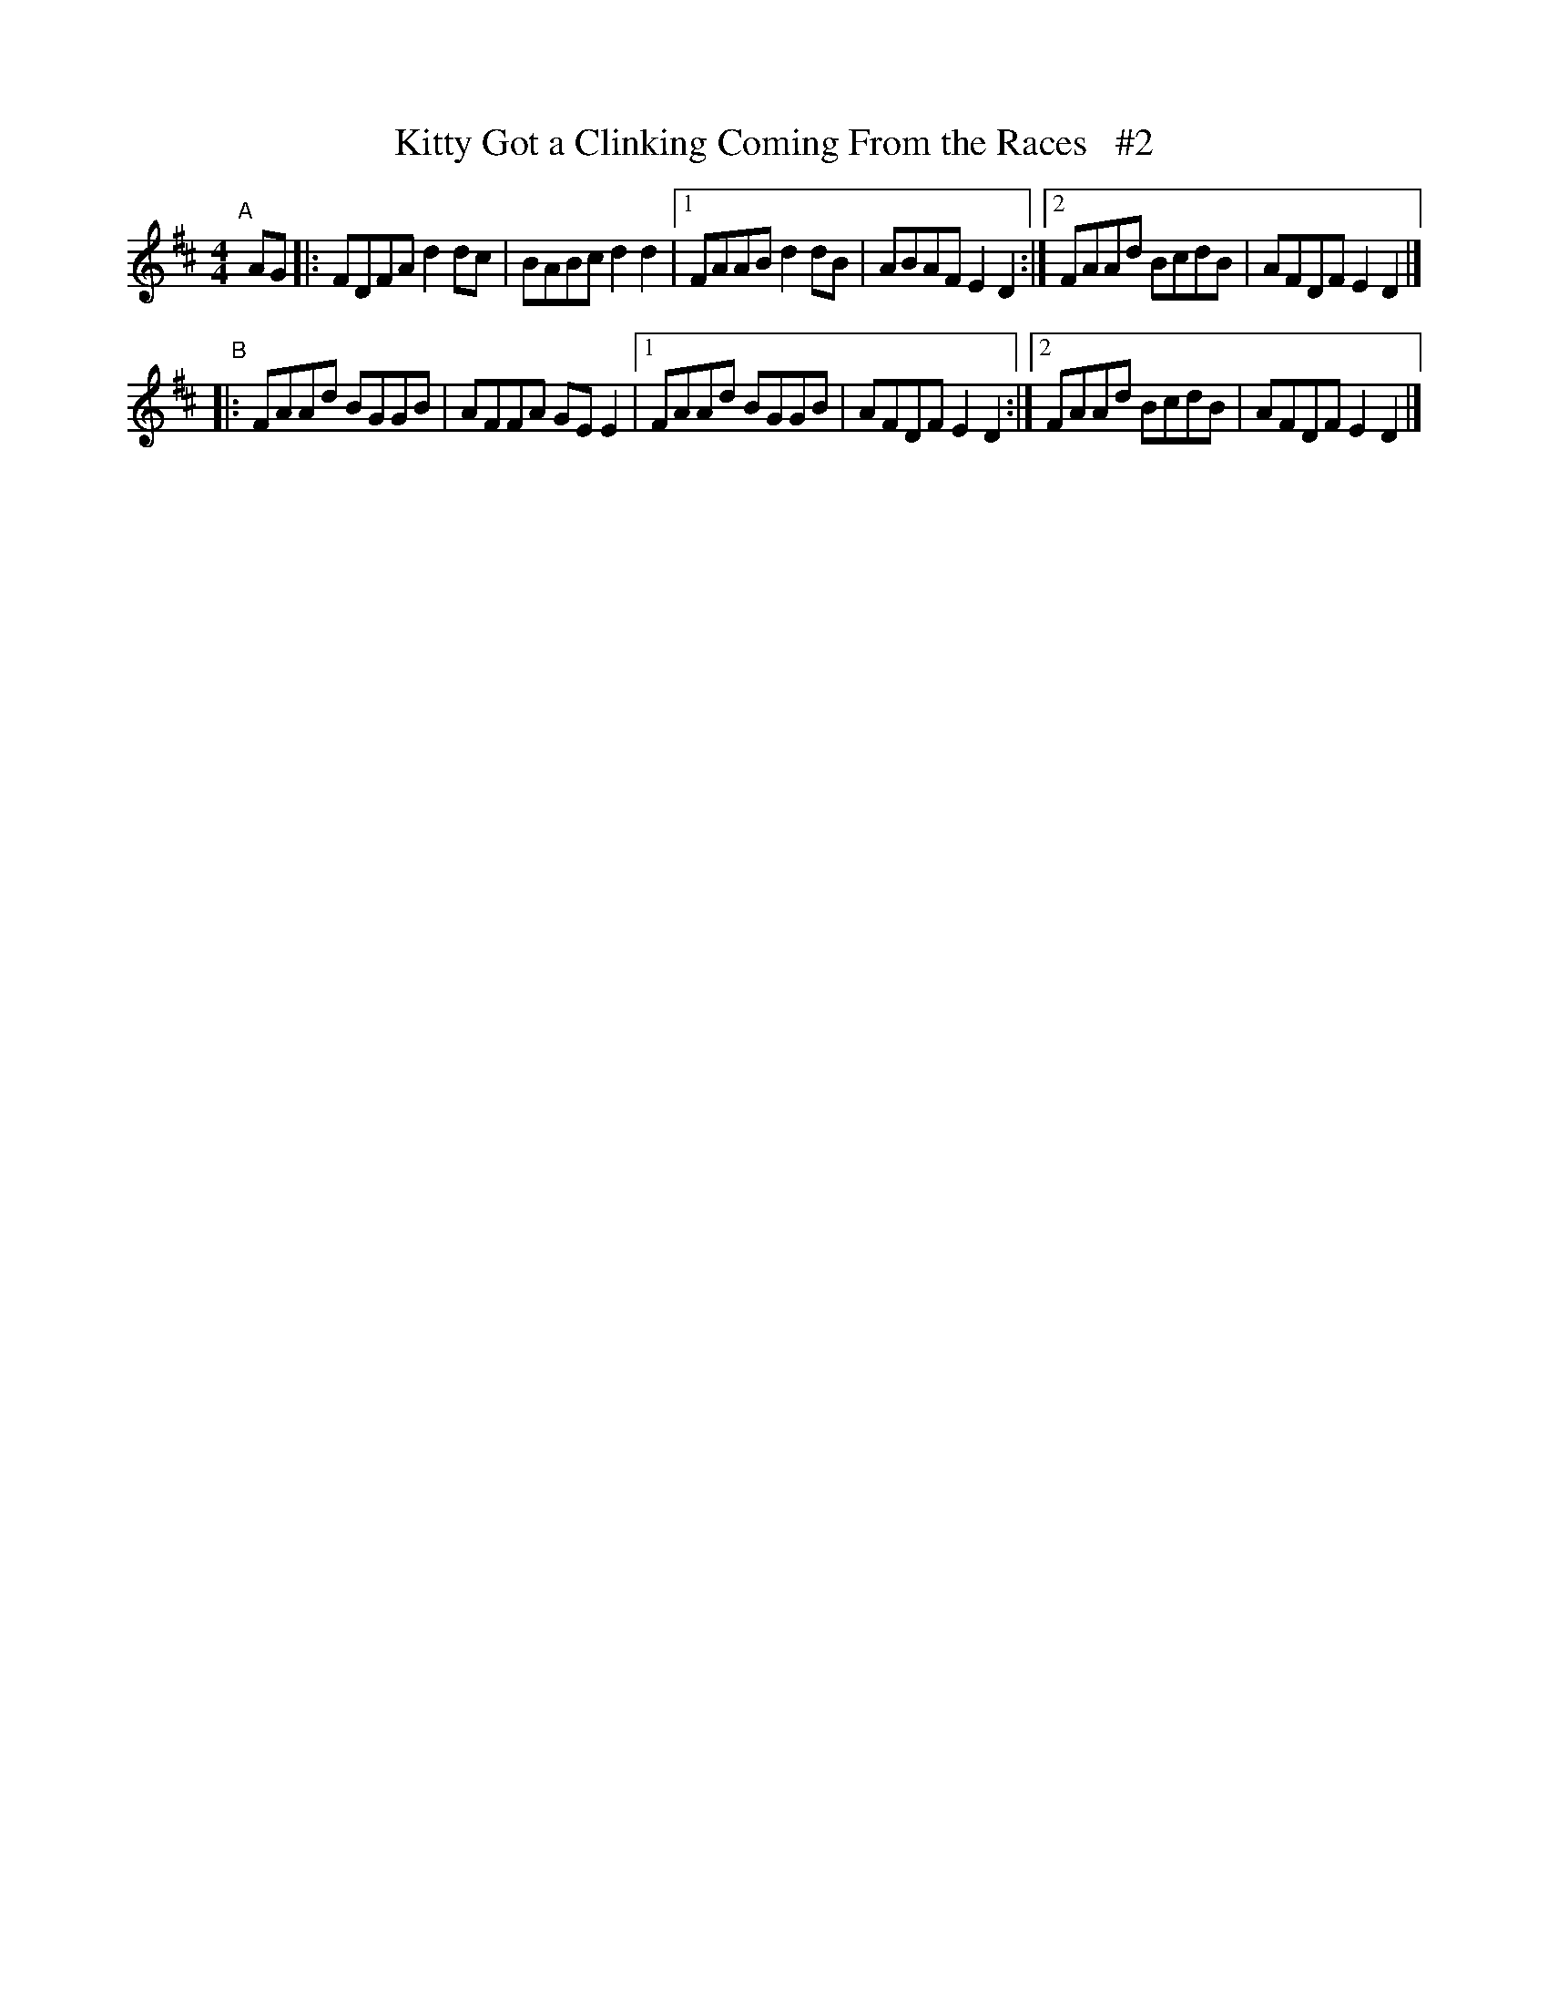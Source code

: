 X: 605
T: Kitty Got a Clinking Coming From the Races   #2
R: reel
%S: s:2 b:12(6+6)
B: Francis O'Neill: "The Dance Music of Ireland" (1907) #605
Z: Frank Nordberg - http://www.musicaviva.com
F: http://www.musicaviva.com/abc/tunes/ireland/oneill-1001/0605/oneill-1001-0605-1.abc
M: 4/4
L: 1/8
K: D
"^A"[|] AG \
|: FDFA d2dc | BABc d2d2 |\
[1 FAAB d2dB | ABAF E2D2 :|\
[2 FAAd BcdB | AFDF E2D2 |]
"^B"\
|: FAAd BGGB | AFFA GEE2 |\
[1 FAAd BGGB | AFDF E2D2 :|\
[2 FAAd BcdB | AFDF E2D2 |]
